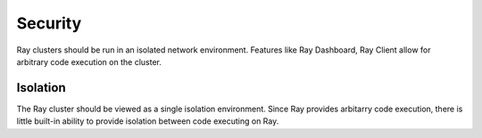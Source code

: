 .. _security:

Security
=======================

Ray clusters should be run in an isolated network environment. Features like Ray Dashboard, Ray Client allow
for arbitrary code execution on the cluster. 



Isolation
~~~~~~~~~~~~~~~~

The Ray cluster should be viewed as a single isolation environment. Since Ray provides arbitarry code execution,
there is little built-in ability to provide isolation between code executing on Ray.

